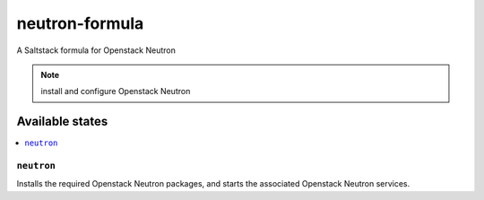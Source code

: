 ===============
neutron-formula
===============

A Saltstack formula for Openstack Neutron

.. note::

    install and configure Openstack Neutron

Available states
================

.. contents::
    :local:

``neutron``
------------

Installs the required Openstack Neutron packages, 
and starts the associated Openstack Neutron services.
